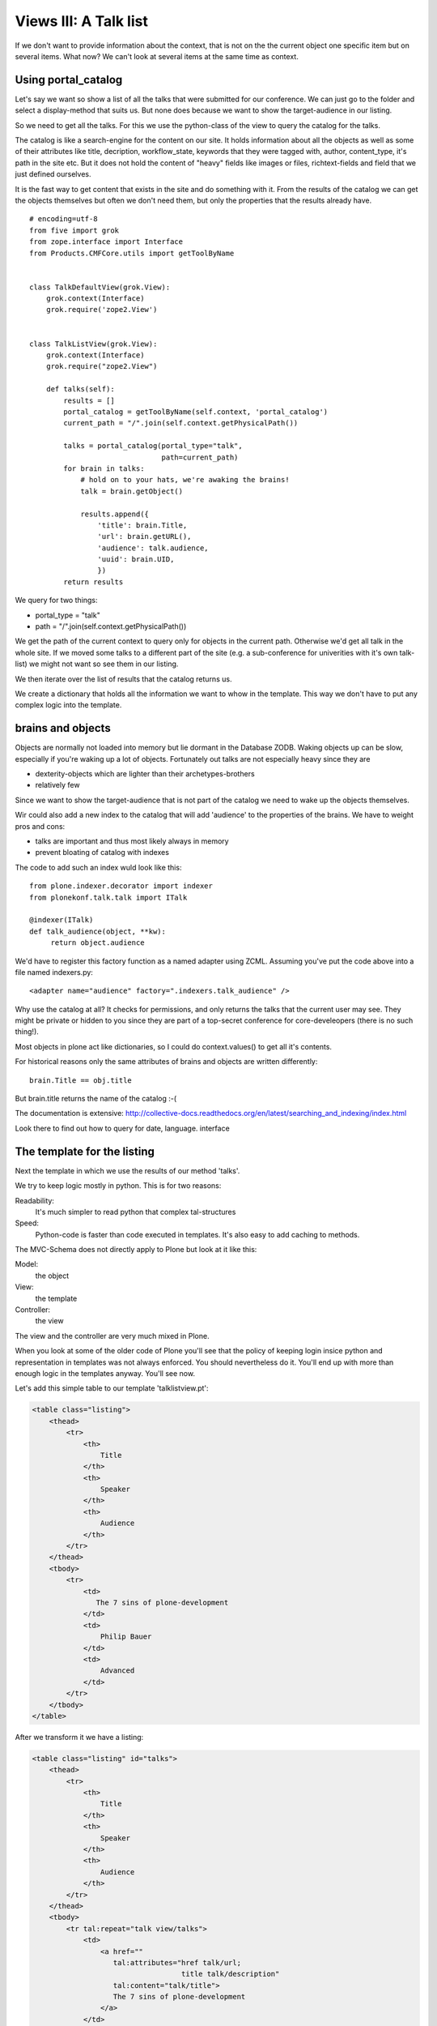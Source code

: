 Views III: A Talk list
=======================


If we don't want to provide information about the context, that is not on the the current object one specific item but on several items. What now? We can't look at several items at the same time as context.


Using portal_catalog
--------------------

Let's say we want so show a list of all the talks that were submitted for our conference. We can just go to the folder and select a display-method that suits us. But none does because we want to show the target-audience in our listing.

So we need to get all the talks. For this we use the python-class of the view to query the catalog for the talks.

The catalog is like a search-engine for the content on our site. It holds information about all the objects as well as some of their attributes like title, decription, workflow_state, keywords that they were tagged with, author, content_type, it's path in the site etc. But it does not hold the content of "heavy" fields like images or files, richtext-fields and field that we just defined ourselves.

It is the fast way to get content that exists in the site and do something with it. From the results of the catalog we can get the objects themselves but often we don't need them, but only the properties that the results already have.

::

    # encoding=utf-8
    from five import grok
    from zope.interface import Interface
    from Products.CMFCore.utils import getToolByName


    class TalkDefaultView(grok.View):
        grok.context(Interface)
        grok.require('zope2.View')


    class TalkListView(grok.View):
        grok.context(Interface)
        grok.require("zope2.View")

        def talks(self):
            results = []
            portal_catalog = getToolByName(self.context, 'portal_catalog')
            current_path = "/".join(self.context.getPhysicalPath())

            talks = portal_catalog(portal_type="talk",
                                   path=current_path)
            for brain in talks:
                # hold on to your hats, we're awaking the brains!
                talk = brain.getObject()

                results.append({
                    'title': brain.Title,
                    'url': brain.getURL(),
                    'audience': talk.audience,
                    'uuid': brain.UID,
                    })
            return results

We query for two things:

* portal_type = "talk"
* path = "/".join(self.context.getPhysicalPath())

We get the path of the current context to query only for objects in the current path. Otherwise we'd get all talk in the whole site. If we moved some talks to a different part of the site (e.g. a sub-conference for univerities with it's own talk-list) we might not want so see them in our listing.

We then iterate over the list of results that the catalog returns us.

We create a dictionary that holds all the information we want to whow in the template. This way we don't have to put any complex logic into the template.


brains and objects
------------------

Objects are normally not loaded into memory but lie dormant in the Database ZODB. Waking objects up can be slow, especially if you're waking up a lot of objects. Fortunately out talks are not especially heavy since they are

* dexterity-objects which are lighter than their archetypes-brothers
* relatively few

Since we want to show the target-audience that is not part of the catalog we need to wake up the objects themselves.

Wir could also add a new index to the catalog that will add 'audience' to the properties of the brains. We have to weight pros and cons:

* talks are important and thus most likely always in memory
* prevent bloating of catalog with indexes

The code to add such an index wuld look like this::

    from plone.indexer.decorator import indexer
    from plonekonf.talk.talk import ITalk

    @indexer(ITalk)
    def talk_audience(object, **kw):
         return object.audience

We'd have to register this factory function as a named adapter using ZCML. Assuming you've put the code above into a file named indexers.py::

    <adapter name="audience" factory=".indexers.talk_audience" />

Why use the catalog at all? It checks for permissions, and only returns the talks that the current user may see. They might be private or hidden to you since they are part of a top-secret conference for core-develeopers (there is no such thing!).

Most objects in plone act like dictionaries, so I could do context.values() to get all it's contents.

For historical reasons only the same attributes of brains and objects are written differently::

    brain.Title == obj.title

But brain.title returns the name of the catalog :-(

The documentation is extensive: http://collective-docs.readthedocs.org/en/latest/searching_and_indexing/index.html

Look there to find out how to query for date, language. interface


The template for the listing
----------------------------

Next the template in which we use the results of our method 'talks'.

We try to keep logic mostly in python. This is for two reasons:

Readability:
    It's much simpler to read python that complex tal-structures

Speed:
    Python-code is faster than code executed in templates. It's also easy to add caching to methods.

The MVC-Schema does not directly apply to Plone but look at it like this:

Model:
    the object

View:
    the template

Controller:
    the view

The view and the controller are very much mixed in Plone.

When you look at some of the older code of Plone you'll see that the policy of keeping login insice python and representation in templates was not always enforced. You should nevertheless do it. You'll end up with more than enough logic in the templates anyway. You'll see now.

Let's add this simple table to our template 'talklistview.pt':

.. code-block:: html

        <table class="listing">
            <thead>
                <tr>
                    <th>
                        Title
                    </th>
                    <th>
                        Speaker
                    </th>
                    <th>
                        Audience
                    </th>
                </tr>
            </thead>
            <tbody>
                <tr>
                    <td>
                       The 7 sins of plone-development
                    </td>
                    <td>
                        Philip Bauer
                    </td>
                    <td>
                        Advanced
                    </td>
                </tr>
            </tbody>
        </table>

After we transform it we have a listing:

.. code-block:: html

        <table class="listing" id="talks">
            <thead>
                <tr>
                    <th>
                        Title
                    </th>
                    <th>
                        Speaker
                    </th>
                    <th>
                        Audience
                    </th>
                </tr>
            </thead>
            <tbody>
                <tr tal:repeat="talk view/talks">
                    <td>
                        <a href=""
                           tal:attributes="href talk/url;
                                           title talk/description"
                           tal:content="talk/title">
                           The 7 sins of plone-development
                        </a>
                    </td>
                    <td tal:content="talk/speaker">
                        Philip Bauer
                    </td>
                    <td tal:content="talk/audience">
                        Advanced
                    </td>
                </tr>
                <tr tal:condition="not:view/talks">
                    <td colspan=3>
                        No talks so far :-(
                    </td>
                </tr>
            </tbody>
        </table>

I'll explain some of the things in the TAL:

``tal:repeat="talk view/talks"``
    we iterate over the list of dictionaries returned by our view. ``view/talks`` calles the method ``talks``of our view and each ``talk`` is in turn a dictionary. Since TAL's path-expressions for the lookup of values in dictionaries is the same as the attributes of objects we can write ``talk/somekey`` as we could ``view/somemethod``. Handy but sometimes irritating since from looking at the page-template alone we have ofetn no way of knowing if something is an attribute, a method or the value of a dict.

``tal:content="talk/speaker"``
    'speaker' is a key in the dict 'talk'. We could also write ``tal:content="python:talk['speaker']"``

``tal:condition="not:view/talks"``
    this is a fallback for when no talks are returned by out method talks. It then return an empty list (remember ``results = []``?)

``tal:content="talk/average_rating | nothing"``
    you might remember there is no key 'average_rating' in the dict that we return. The '|' ("or") character is used to find an alternative value to a path if the first path evaluates to 'Nothing' or does not exist. The | ("or") is the logical 'or' and will be used if no value exists.

    What will not work is ``tal:content="python:talk['average_rating'] or ''"``. How knows what it will yield? We'll get ``KeyError: 'average_rating'``. In fact it is bad practice to use | too often since it'll swallow errors the typo in ````tal:content="talk/averange_ratting | nothing"`` and you might wonder why there are no ratings later on...

    Keep in mind that you can't and should not use it to prevent errors like a try/except-block. But in our case it's pretty useful since our code does not break event though we have not implemented ratings yet.


Setting a custom view as default-view on an object
--------------------------------------------------

We don't want to always have to append /@@talklistview to out folder to get the view. There is a very easy way to set the view to the folder using the ZMI.

If we append /manage_propertiesForm we can set the property "layout" to "talklistview".

To make views configurable so that editors can choose them like folder_Summary_view etc. We'd have to register it for the content-type at hand (Folder) in it's FTI (folder.xml).

.. code-block:: xml

    <?xml version="1.0"?>
    <object name="Folder">
     <property name="view_methods" purge="False">
      <element value="talklistview"/>
     </property>
      <alias from="@@talklistview" to="talklistview"/>
    </object>

After reapplying the profile the configuration of the content-type "Folder" would be extended with our additional view-method and it would appear in the display-dropdown.


adding some javascript (collective.js.datatables)
-------------------------------------------------

Here we use one of many nice feature build into Plone. The class="listing" gives the table a nice style and makes the table sortable with some javascript.

But we could improve that table further by using a nice javascript-library called "datatables". It might even become part of the Plone-core at some point.

Like for many js-libraries there is already a package that doe the plone-integration for us: "collective.js.datatables". Like all python-packages you can find it on pypi: http://pypi.python.org/pypi/collective.js.datatables

We already added the addon to our buildout and just have to activate it in our template.

.. code-block:: html

    <metal:head fill-slot="javascript_head_slot">
        <link rel="stylesheet" type="text/css" media="screen" href="++resource++jquery.datatables/media/css/jquery.dataTables.css">

        <script type="text/javascript" src="++resource++jquery.datatables.js"></script>
        <script type="text/javascript">
            $(document).ready(function(){
                var oTable = $('#talks').dataTable({
                });
            })
        </script>
    </metal:head>

We don't need the css-class 'listing' anymore sine it might clash with datatables (it does not but still...).

The documentation of datatables is beyond our training.

We use METAL again but thins time to fill a different slot. The "javascript_head_slot" is part of the html's <head>-area in Plone and can easily be extended this way. We could also just put the code inline but have nicely ordered html is a good practice.

Let's test it.


